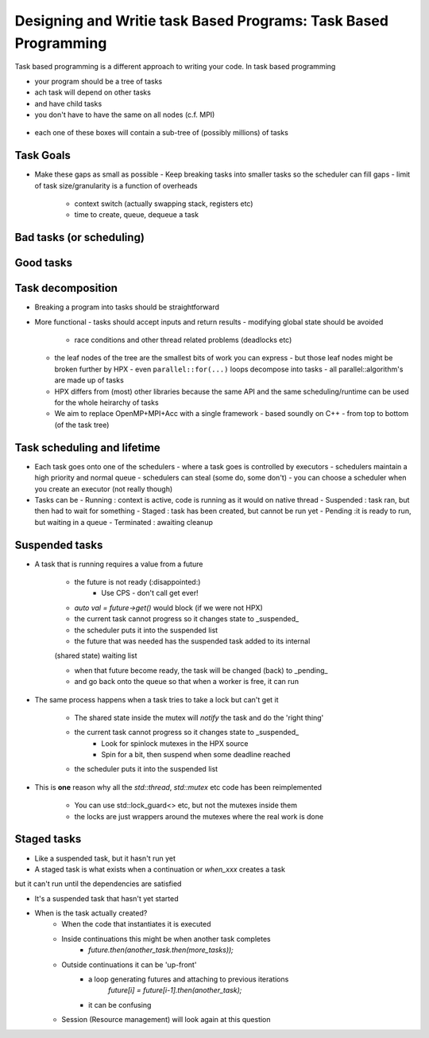 ..
    Copyright (C) 2019 Tapasweni Pathak

    Distributed under the Boost Software License, Version 1.0. (See accompanying
    file LICENSE_1_0.txt or copy at http://www.boost.org/LICENSE_1_0.txt)

.. _examples_task_based_programming:

================================================================
Designing and Writie task Based Programs: Task Based Programming
================================================================

Task based programming is a different approach to writing your code. In task
based programming

- your program should be a tree of tasks
- ach task will depend on other tasks
- and have child tasks
- you don't have to have the same on all nodes (c.f. MPI)

.. figure:: /_static/images/DAG-weather.jpg

- each one of these boxes will contain a sub-tree of (possibly millions) of
  tasks

Task Goals
=====

- Make these gaps as small as possible
  - Keep breaking tasks into smaller tasks so the scheduler can fill gaps
  - limit of task size/granularity is a function of overheads
    - context switch (actually swapping stack, registers etc)
    - time to create, queue, dequeue a task


.. figure:: /_static/images/Task-waits.jpg

Bad tasks (or scheduling)
=========================

.. figure:: /_static/images/tasks-bad.jpg

Good tasks
==========

.. figure:: /_static/images/tasks-good.jpg

Task decomposition
==================

- Breaking a program into tasks should be straightforward
- More functional
  - tasks should accept inputs and return results
  - modifying global state should be avoided
    - race conditions and other thread related problems (deadlocks etc)
  - the leaf nodes of the tree are the smallest bits of work you can express
    - but those leaf nodes might be broken further by HPX
    - even ``parallel::for(...)`` loops decompose into tasks
    - all parallel::algorithm's are made up of tasks
  - HPX differs from (most) other libraries because the same API and the same scheduling/runtime can be used for the whole heirarchy of tasks
  - We aim to replace OpenMP+MPI+Acc with a single framework
    - based soundly on C++
    - from top to bottom (of the task tree)

Task scheduling and lifetime
============================

- Each task goes onto one of the schedulers
  - where a task goes is controlled by executors
  - schedulers maintain a high priority and normal queue
  - schedulers can steal (some do, some don't)
  - you can choose a scheduler when you create an executor (not really though)
- Tasks can be
  - Running : context is active, code is running as it would on native thread
  - Suspended : task ran, but then had to wait for something
  - Staged : task has been created, but cannot be run yet
  - Pending :it is ready to run, but waiting in a queue
  - Terminated : awaiting cleanup

Suspended tasks
===============

* A task that is running requires a value from a future

    * the future is not ready (:disappointed:)
        * Use CPS - don't call get ever!

    * `auto val = future->get()` would block (if we were not HPX)

    * the current task cannot progress so it changes state to _suspended_

    * the scheduler puts it into the suspended list

    * the future that was needed has the suspended task added to its internal
    (shared state) waiting list

    * when that future become ready, the task will be changed (back) to _pending_

    * and go back onto the queue so that when a worker is free, it can run


* The same process happens when a task tries to take a lock but can't get it

    * The shared state inside the mutex will `notify` the task and do the 'right thing'

    * the current task cannot progress so it changes state to _suspended_
        * Look for spinlock mutexes in the HPX source
        * Spin for a bit, then suspend when some deadline reached

    * the scheduler puts it into the suspended list


* This is **one** reason why all the `std::thread`, `std::mutex` etc code has been reimplemented

    * You can use std::lock_guard<> etc, but not the mutexes inside them
    * the locks are just wrappers around the mutexes where the real work is done


Staged tasks
============

* Like a suspended task, but it hasn't run yet

* A staged task is what exists when a continuation or `when_xxx` creates a task
but it can't run until the dependencies are satisfied

* It's a suspended task that hasn't yet started

* When is the task actually created?
    * When the code that instantiates it is executed

    * Inside continuations this might be when another task completes
        * `future.then(another_task.then(more_tasks));`

    * Outside continuations it can be 'up-front'
        * a loop generating futures and attaching to previous iterations
            `future[i] = future[i-1].then(another_task);`
        * it can be confusing

    * Session (Resource management) will look again at this question
